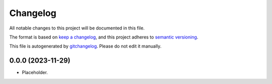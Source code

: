 Changelog
=========
All notable changes to this project will be documented in this file.

The format is based on `keep a changelog`_, and this project adheres to `semantic versioning`_.

This file is autogenerated by `gitchangelog`_. Please do not edit it manually.


0.0.0 (2023-11-29)
-------------------
- Placeholder.

.. _keep a changelog: https://keepachangelog.com/en/1.0.0
.. _semantic versioning: https://semver.org/spec/v2.0.0
.. _gitchangelog: https://github.com/vaab/gitchangelog
